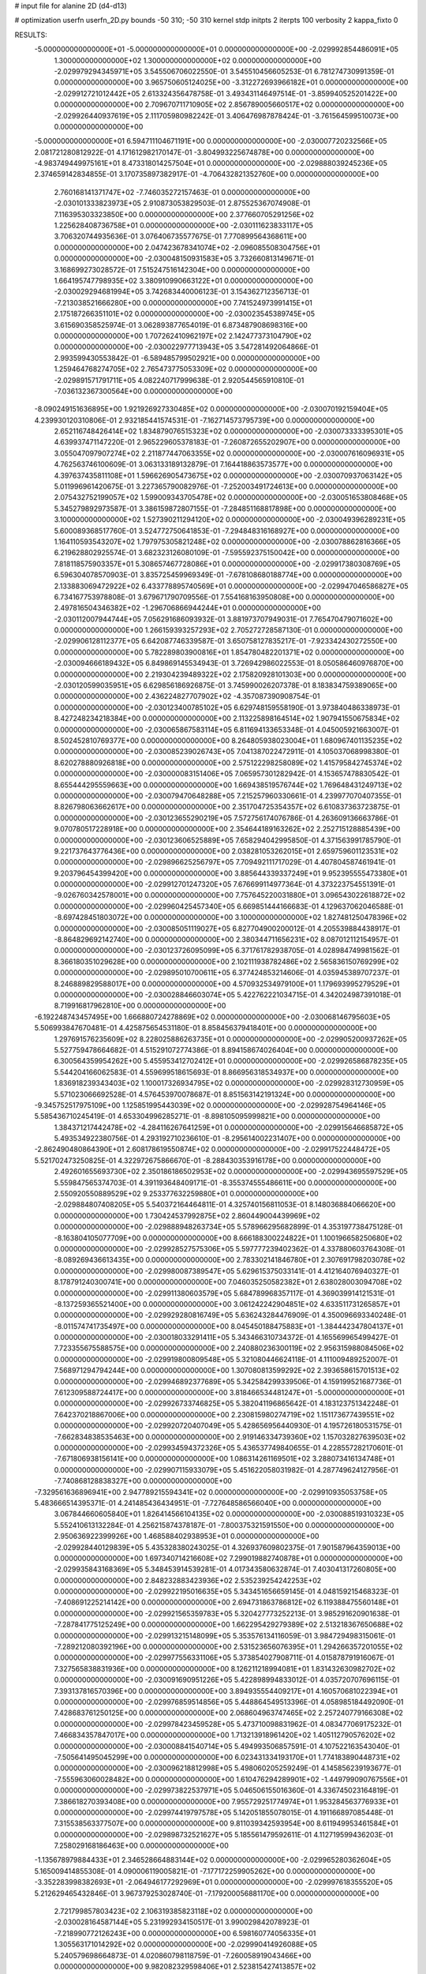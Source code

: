 # input file for alanine 2D (d4-d13)

# optimization
userfn       userfn_2D.py
bounds       -50 310; -50 310
kernel       stdp
initpts      2
iterpts      100
verbosity    2
kappa_fixto      0


RESULTS:
 -5.000000000000000E+01 -5.000000000000000E+01  0.000000000000000E+00      -2.029992854486091E+05
  1.300000000000000E+02  1.300000000000000E+02  0.000000000000000E+00      -2.029979294345971E+05       3.545506706022550E-01  3.545510456605253E-01       6.781274730991359E-01  0.000000000000000E+00
  3.965750605124025E+00 -3.312272693966182E+01  0.000000000000000E+00      -2.029912721012442E+05       2.613324356478758E-01  3.493431146497514E-01      -3.859940525201422E+00  0.000000000000000E+00
  2.709670711710905E+02  2.856789005660517E+02  0.000000000000000E+00      -2.029926440937619E+05       2.111705980982242E-01  3.406476987878424E-01      -3.761564599510073E+00  0.000000000000000E+00
 -5.000000000000000E+01  6.594711104671191E+00  0.000000000000000E+00      -2.030007720232566E+05       2.081721280812922E-01  4.171612982170147E-01      -3.804993225674878E+00  0.000000000000000E+00
 -4.983749449975161E+01  8.473318014257504E+01  0.000000000000000E+00      -2.029888039245236E+05       2.374659142834855E-01  3.170735897382917E-01      -4.706432821352760E+00  0.000000000000000E+00
  2.760168141371747E+02 -7.746035272157463E-01  0.000000000000000E+00      -2.030101333823973E+05       2.910873053829503E-01  2.875525367074908E-01       7.116395303323850E+00  0.000000000000000E+00
  2.377660705291256E+02  1.225628408736758E+01  0.000000000000000E+00      -2.030111623833117E+05       3.706320744935636E-01  3.076406735577675E-01       7.770899564368611E+00  0.000000000000000E+00
  2.047423678341074E+02 -2.096085508304756E+01  0.000000000000000E+00      -2.030048150931583E+05       3.732660813149671E-01  3.168699273028572E-01       7.515247516142304E+00  0.000000000000000E+00
  1.664195747798935E+02  3.380910990663122E+01  0.000000000000000E+00      -2.030029294681994E+05       3.742683440006123E-01  3.154362712356713E-01      -7.213038521666280E+00  0.000000000000000E+00
  7.741524973991415E+01  2.175187266351101E+02  0.000000000000000E+00      -2.030023545389745E+05       3.615690358525974E-01  3.062893877654019E-01       6.873487908698316E+00  0.000000000000000E+00
  1.707262410962197E+02  2.142477373104790E+02  0.000000000000000E+00      -2.030022977713943E+05       3.547281492064866E-01  2.993599430553842E-01      -6.589485799502921E+00  0.000000000000000E+00
  1.259464768274705E+02  2.765473775053309E+02  0.000000000000000E+00      -2.029891571791711E+05       4.082240717999638E-01  2.920544565910810E-01      -7.036132367300564E+00  0.000000000000000E+00
 -8.090249151636895E+00  1.921926927330485E+02  0.000000000000000E+00      -2.030070192159404E+05       4.239930120310806E-01  2.932185441574531E-01      -7.162714573795739E+00  0.000000000000000E+00
  2.652116748426414E+02  1.834879076515323E+02  0.000000000000000E+00      -2.030073333395301E+05       4.639937471147220E-01  2.965229605378183E-01      -7.260872655202907E+00  0.000000000000000E+00
  3.055047097907274E+02  2.211877447063355E+02  0.000000000000000E+00      -2.030007616096931E+05       4.762563746100609E-01  3.063133189132879E-01       7.164418863573577E+00  0.000000000000000E+00
  4.397637435811108E+01  1.596626905473675E+02  0.000000000000000E+00      -2.030070937063142E+05       5.011996961420675E-01  3.227365790082976E-01      -7.252003491724613E+00  0.000000000000000E+00
  2.075432752199057E+02  1.599009343705478E+02  0.000000000000000E+00      -2.030051653808468E+05       5.345279892973587E-01  3.386159872807155E-01      -7.284851168817898E+00  0.000000000000000E+00
  3.100000000000000E+02  1.527390211294120E+02  0.000000000000000E+00      -2.030049396289231E+05       5.600089368517760E-01  3.524772750641853E-01      -7.294848316168927E+00  0.000000000000000E+00
  1.164110593543207E+02  1.797975305821248E+02  0.000000000000000E+00      -2.030078862816366E+05       6.219628802925574E-01  3.682323126080109E-01      -7.595592375150042E+00  0.000000000000000E+00
  7.818118575903357E+01  5.308657467728086E+01  0.000000000000000E+00      -2.029917380308769E+05       6.596304078570903E-01  3.835725459969349E-01      -7.678108680188774E+00  0.000000000000000E+00
  2.133883069472922E+02  6.433778895740569E+01  0.000000000000000E+00      -2.029947046586827E+05       6.734167753978808E-01  3.679671790709556E-01       7.554168163950808E+00  0.000000000000000E+00
  2.497816504346382E+02 -1.296706866944244E+01  0.000000000000000E+00      -2.030112007944744E+05       7.056291686093932E-01  3.881973707949031E-01       7.765470479071602E+00  0.000000000000000E+00
  1.266159393257293E+02  2.705272728587130E-01  0.000000000000000E+00      -2.029906128112377E+05       6.642087746339587E-01  3.650758127835217E-01      -7.923342430272550E+00  0.000000000000000E+00
  5.782289803900816E+01  1.854780482201371E+02  0.000000000000000E+00      -2.030094666189432E+05       6.849869145534943E-01  3.726942986022553E-01       8.050586460976870E+00  0.000000000000000E+00
  2.219304239489322E+02  2.175820928101303E+00  0.000000000000000E+00      -2.030120599035951E+05       6.629856186926875E-01  3.745990026207378E-01       8.183834759389065E+00  0.000000000000000E+00
  2.436224827707902E+02 -4.357087390908754E-01  0.000000000000000E+00      -2.030123400785102E+05       6.629748159558190E-01  3.973840486338973E-01       8.427248234218384E+00  0.000000000000000E+00
  2.113225898164514E+02  1.907941550675834E+02  0.000000000000000E+00      -2.030065867583114E+05       6.811694133653348E-01  4.045005921663007E-01       8.502452810769377E+00  0.000000000000000E+00
  8.264805938023004E+01  1.680967401135235E+02  0.000000000000000E+00      -2.030085239026743E+05       7.041387022472911E-01  4.105037068998380E-01       8.620278880926818E+00  0.000000000000000E+00
  2.575122298258089E+02  1.415795842745374E+02  0.000000000000000E+00      -2.030000083151406E+05       7.065957301282942E-01  4.153657478830542E-01       8.655444295559663E+00  0.000000000000000E+00
  1.669438519576744E+02  1.769648431249713E+02  0.000000000000000E+00      -2.030079470648288E+05       7.215257960330661E-01  4.239977070407355E-01       8.826798063662617E+00  0.000000000000000E+00
  2.351704725354357E+02  6.610837363723875E-01  0.000000000000000E+00      -2.030123655290219E+05       7.572756174076786E-01  4.263609136663786E-01       9.070780517228918E+00  0.000000000000000E+00
  2.354644189163262E+02  2.252715128885439E+00  0.000000000000000E+00      -2.030123606525889E+05       7.658294042995850E-01  4.371563991785790E-01       9.221737643776436E+00  0.000000000000000E+00
  2.038281053262015E+01  2.659759601123531E+02  0.000000000000000E+00      -2.029896625256797E+05       7.709492111717029E-01  4.407804587461941E-01       9.203796454399420E+00  0.000000000000000E+00
  3.885644339337249E+01  9.952395555473380E+01  0.000000000000000E+00      -2.029912701247320E+05       7.676699114977364E-01  4.373223754551391E-01      -9.026760342578001E+00  0.000000000000000E+00
  7.757645220031880E+01  3.096543022618872E+02  0.000000000000000E+00      -2.029960425457340E+05       6.669851444166683E-01  4.129637062046588E-01      -8.697428451803072E+00  0.000000000000000E+00
  3.100000000000000E+02  1.827481250478396E+02  0.000000000000000E+00      -2.030085051119027E+05       6.827704900200012E-01  4.205539884438917E-01      -8.864829692142740E+00  0.000000000000000E+00
  2.380344711656231E+02  8.087012112154957E-01  0.000000000000000E+00      -2.030123726095099E+05       6.371761782938705E-01  4.028984749981562E-01       8.366180351029628E+00  0.000000000000000E+00
  2.102111938782486E+02  2.565836150769299E+02  0.000000000000000E+00      -2.029895010700611E+05       6.377424853214606E-01  4.035945389707237E-01       8.246889829588017E+00  0.000000000000000E+00
  4.570932534979100E+01  1.179693995279529E+01  0.000000000000000E+00      -2.030028846603074E+05       5.422762221034715E-01  4.342024987391018E-01       8.719916817962810E+00  0.000000000000000E+00
 -6.192248743457495E+00  1.666880724278869E+02  0.000000000000000E+00      -2.030068146795603E+05       5.506993847670481E-01  4.425875654531180E-01       8.858456379418401E+00  0.000000000000000E+00
  1.297691576235609E+02  8.228025886263735E+01  0.000000000000000E+00      -2.029905200937262E+05       5.527759478664682E-01  4.515291072774386E-01       8.894158674026404E+00  0.000000000000000E+00
  6.300564359954262E+00  5.455953412702412E+01  0.000000000000000E+00      -2.029926586878235E+05       5.544204166062583E-01  4.559699518615693E-01       8.866956318534937E+00  0.000000000000000E+00
  1.836918239343403E+02  1.100017326934795E+02  0.000000000000000E+00      -2.029928312730959E+05       5.571023066692528E-01  4.576453970078687E-01       8.851563142191324E+00  0.000000000000000E+00
 -9.345752517975109E+00  1.125851995443039E+02  0.000000000000000E+00      -2.029928754964146E+05       5.585436710245419E-01  4.653304996285271E-01      -8.898105095999821E+00  0.000000000000000E+00
  1.384371217442478E+02 -4.284116267641259E+01  0.000000000000000E+00      -2.029915646685872E+05       5.493534922380756E-01  4.293192710236610E-01      -8.295614002231407E+00  0.000000000000000E+00
 -2.862490480864390E+01  2.608178619550874E+02  0.000000000000000E+00      -2.029917522448472E+05       5.521702473250825E-01  4.322972675866670E-01      -8.288430353916178E+00  0.000000000000000E+00
  2.492601655693730E+02  2.350186186502953E+02  0.000000000000000E+00      -2.029943695597529E+05       5.559847565374703E-01  4.391193648409171E-01      -8.355374555486611E+00  0.000000000000000E+00
  2.550920550889529E+02  9.253377632259880E+01  0.000000000000000E+00      -2.029884807408205E+05       5.540372164464811E-01  4.325740156811053E-01       8.148036884066620E+00  0.000000000000000E+00
  1.730424537992875E+02  2.860449004439969E+02  0.000000000000000E+00      -2.029888948263734E+05       5.578966295682899E-01  4.353197738475128E-01      -8.163804105077709E+00  0.000000000000000E+00
  8.666188300224822E+01  1.100196658250680E+02  0.000000000000000E+00      -2.029928527575306E+05       5.597777239402362E-01  4.337880603764308E-01      -8.089269436613435E+00  0.000000000000000E+00
  2.783302141846780E+01  2.307691798203078E+02  0.000000000000000E+00      -2.029980087389547E+05       5.629615375033141E-01  4.412164076940327E-01       8.178791240300741E+00  0.000000000000000E+00
  7.046035250582382E+01  2.638028003094708E+02  0.000000000000000E+00      -2.029911380603579E+05       5.684789968357117E-01  4.369039914121531E-01      -8.137259365521400E+00  0.000000000000000E+00
  3.061242242904851E+02  4.633511731265857E+01  0.000000000000000E+00      -2.029929280816749E+05       5.636243284476909E-01  4.350096693340248E-01      -8.011574741735497E+00  0.000000000000000E+00
  8.045450188475883E+01 -1.384442347804137E+01  0.000000000000000E+00      -2.030018033291411E+05       5.343466310734372E-01  4.165569965499427E-01       7.723355675588575E+00  0.000000000000000E+00
  2.240880236300119E+02  2.956315988084506E+02  0.000000000000000E+00      -2.029919800809548E+05       5.321080446624118E-01  4.111009489252007E-01       7.568971294794244E+00  0.000000000000000E+00
  1.307080813599292E+02  2.393658615701513E+02  0.000000000000000E+00      -2.029946892377689E+05       5.342584299339506E-01  4.159199521687736E-01       7.612309588724417E+00  0.000000000000000E+00
  3.818466534481247E+01 -5.000000000000000E+01  0.000000000000000E+00      -2.029926733746825E+05       5.382041196865642E-01  4.183123751342248E-01       7.642370218867006E+00  0.000000000000000E+00
  2.230815980274719E+02  1.151173677439551E+02  0.000000000000000E+00      -2.029920720407049E+05       5.428656956440930E-01  4.195726180531575E-01      -7.662834838535463E+00  0.000000000000000E+00
  2.919146334739360E+02  1.157032827639503E+02  0.000000000000000E+00      -2.029934594372326E+05       5.436537749840655E-01  4.228557282170601E-01      -7.671806938156141E+00  0.000000000000000E+00
  1.086314261169501E+02  3.288073416134748E+01  0.000000000000000E+00      -2.029907115933079E+05       5.451622058031982E-01  4.287749624127956E-01      -7.740868128838327E+00  0.000000000000000E+00
 -7.329561636896941E+00  2.947789215594341E+02  0.000000000000000E+00      -2.029910935053758E+05       5.483666514395371E-01  4.241485436434951E-01      -7.727648586566040E+00  0.000000000000000E+00
  3.067844660605840E+01  1.826414566104135E+02  0.000000000000000E+00      -2.030088519310323E+05       5.552410613132284E-01  4.256215874378187E-01      -7.800375321591550E+00  0.000000000000000E+00
  2.950636922399926E+00  1.468588402938953E+01  0.000000000000000E+00      -2.029928440129839E+05       5.435328380243025E-01  4.326937609802375E-01       7.901587964359013E+00  0.000000000000000E+00
  1.697340714216608E+02  7.299019882740878E+01  0.000000000000000E+00      -2.029935843168369E+05       5.348453914539281E-01  4.017343580632874E-01       7.403041317260805E+00  0.000000000000000E+00
  2.848232883423936E+02  2.535239254242253E+02  0.000000000000000E+00      -2.029922195016635E+05       5.343451656659145E-01  4.048159215468323E-01      -7.408691225214142E+00  0.000000000000000E+00
  2.694731863786812E+02  6.119388475560148E+01  0.000000000000000E+00      -2.029921565359783E+05       5.320427773252213E-01  3.985291620901638E-01      -7.287841775125249E+00  0.000000000000000E+00
  1.662295429279389E+02  2.513218367650688E+02  0.000000000000000E+00      -2.029913215148099E+05       5.353576134116059E-01  3.984729498315061E-01      -7.289212080392196E+00  0.000000000000000E+00
  2.531523656076395E+01  1.294266357201055E+02  0.000000000000000E+00      -2.029977556331106E+05       5.373854027908711E-01  4.015878791916067E-01       7.327565838831936E+00  0.000000000000000E+00
  8.126211218994081E+01  1.831432630982702E+02  0.000000000000000E+00      -2.030091690951226E+05       5.422898994833012E-01  4.035720707696115E-01       7.393137816570396E+00  0.000000000000000E+00
  3.894935554409217E+01  4.160570681022394E+01  0.000000000000000E+00      -2.029976859514856E+05       5.448864549513396E-01  4.058985184492090E-01       7.428683761250125E+00  0.000000000000000E+00
  2.068604963747465E+02  2.257240779166308E+02  0.000000000000000E+00      -2.029978423459528E+05       5.473710098831962E-01  4.083477069175232E-01       7.466834357847017E+00  0.000000000000000E+00
  1.713213918961420E+02  1.405112790576202E+02  0.000000000000000E+00      -2.030008841540714E+05       5.494993506857591E-01  4.107522163543040E-01      -7.505641495045299E+00  0.000000000000000E+00
  6.023431334193170E+01  1.774183890448731E+02  0.000000000000000E+00      -2.030096218812998E+05       5.498060205259249E-01  4.145856239193677E-01      -7.555963060028482E+00  0.000000000000000E+00
  1.610476294289901E+02 -1.449799090767556E+01  0.000000000000000E+00      -2.029973822537971E+05       5.046506155016360E-01  4.336745023164819E-01       7.386618270393408E+00  0.000000000000000E+00
  7.955729251774974E+01  1.953284563776933E+01  0.000000000000000E+00      -2.029974419797578E+05       5.142051855078015E-01  4.191166897085448E-01       7.315538563377507E+00  0.000000000000000E+00
  9.811039342593954E+00  8.611949953461584E+01  0.000000000000000E+00      -2.029898732521627E+05       5.185561479592611E-01  4.112719599436203E-01       7.258029168186463E+00  0.000000000000000E+00
 -1.135678979884433E+01  2.346528664883144E+02  0.000000000000000E+00      -2.029965280362604E+05       5.165009414855308E-01  4.090006119005821E-01      -7.177172259905262E+00  0.000000000000000E+00
 -3.352283998382693E+01 -2.064946177292969E+01  0.000000000000000E+00      -2.029997618355520E+05       5.212629465432846E-01  3.967379253028740E-01      -7.179200056881170E+00  0.000000000000000E+00
  2.721799857803423E+02  2.106319385823118E+02  0.000000000000000E+00      -2.030028164587144E+05       5.231992934150517E-01  3.990029842078923E-01      -7.218990772126243E+00  0.000000000000000E+00
  6.598160774056335E+01  1.305563171014292E+02  0.000000000000000E+00      -2.029990414926088E+05       5.240579698664873E-01  4.020860798118759E-01      -7.260058919043466E+00  0.000000000000000E+00
  9.982082329598406E+01  2.523815427413857E+02  0.000000000000000E+00      -2.029921927543396E+05       5.269165151240413E-01  4.027563954405337E-01       7.287920071160586E+00  0.000000000000000E+00
  4.789475730073916E+01  7.181530250510674E+01  0.000000000000000E+00      -2.029914028216233E+05       5.326560574618955E-01  4.021245629612420E-01       7.339247065295316E+00  0.000000000000000E+00
  1.104958877803372E+02 -2.888747711709727E+01  0.000000000000000E+00      -2.029952324969305E+05       5.486936760089361E-01  3.710005318637849E-01       7.084928228342912E+00  0.000000000000000E+00
  1.372612714071988E+02  5.557508396303967E+01  0.000000000000000E+00      -2.029941188571418E+05       5.510334595705438E-01  3.726553797725404E-01       7.120228268525739E+00  0.000000000000000E+00
  1.838690799192671E+01 -1.074640851442164E+01  0.000000000000000E+00      -2.029935746492045E+05       5.115210738270669E-01  3.678771104574871E-01       6.667358460798106E+00  0.000000000000000E+00
  2.088652576175476E+02  8.964780667076511E+01  0.000000000000000E+00      -2.029903302235424E+05       5.063244557479564E-01  3.676257866267747E-01       6.596203350076103E+00  0.000000000000000E+00
  2.458450460392376E+02  2.678109846738167E+02  0.000000000000000E+00      -2.029888301626376E+05       5.000915915366384E-01  3.665904477116795E-01       6.495509640568766E+00  0.000000000000000E+00
  9.332795320263997E+01  2.860817945740774E+02  0.000000000000000E+00      -2.029913730543462E+05       5.054349303200713E-01  3.630238691922030E-01      -6.488615492621177E+00  0.000000000000000E+00
  1.230535822116312E+02  2.074204746454105E+02  0.000000000000000E+00      -2.030039134666102E+05       5.063259547277597E-01  3.642914301098227E-01      -6.503636483548099E+00  0.000000000000000E+00
  3.069898904590911E+02  2.802405156750775E+02  0.000000000000000E+00      -2.029928121892651E+05       5.062346973649736E-01  3.663194097079017E-01      -6.517995246628713E+00  0.000000000000000E+00
 -2.504012939055298E+01  6.714160388024787E+01  0.000000000000000E+00      -2.029892245679792E+05       5.020947835326940E-01  3.676208119187536E-01      -6.486271727961832E+00  0.000000000000000E+00
  1.933948152560020E+02  4.383967908774083E+01  0.000000000000000E+00      -2.030025964603489E+05       4.588013422428083E-01  3.860201020712848E-01      -6.332437174969756E+00  0.000000000000000E+00
  5.203554770329255E+01  1.796790886097843E+02  0.000000000000000E+00      -2.030095754728130E+05       4.658362385880430E-01  3.819751383392819E-01      -6.332001882232069E+00  0.000000000000000E+00
  1.501600664572452E+02  1.069935434363555E+02  0.000000000000000E+00      -2.029926231153547E+05       4.631730987375298E-01  3.858545515567303E-01      -6.342930637680196E+00  0.000000000000000E+00
  2.360999469634462E+02  1.689119837797882E+02  0.000000000000000E+00      -2.030060037571369E+05       4.680269725395427E-01  3.828209839231128E-01      -6.331671559335049E+00  0.000000000000000E+00
  4.898362615661522E+01  2.857973377665125E+02  0.000000000000000E+00      -2.029904853674577E+05       4.671741963204137E-01  3.862913644384707E-01       6.359354384193300E+00  0.000000000000000E+00
  2.383650373923769E+02  2.061509683729803E+02  0.000000000000000E+00      -2.030029607738528E+05       4.663648238332055E-01  3.891585640365172E-01       6.380280096798819E+00  0.000000000000000E+00
 -2.808918745837788E+01  1.349555291781355E+02  0.000000000000000E+00      -2.029994679102851E+05       4.660748072662732E-01  3.922285459333312E-01      -6.412617230326710E+00  0.000000000000000E+00
  8.846322277065519E+01  7.985804339032077E+01  0.000000000000000E+00      -2.029890400875663E+05       4.674449967236873E-01  3.925766518717816E-01      -6.421608422066487E+00  0.000000000000000E+00
  1.778212012154294E+02 -4.627316558141049E+01  0.000000000000000E+00      -2.029936693809791E+05       4.621273307909939E-01  4.009265638313251E-01      -6.488193280256648E+00  0.000000000000000E+00
  5.011813287367445E+01  2.450226859330839E+02  0.000000000000000E+00      -2.029942528040776E+05       4.685082691526780E-01  3.954690245959365E-01       6.453437431886964E+00  0.000000000000000E+00